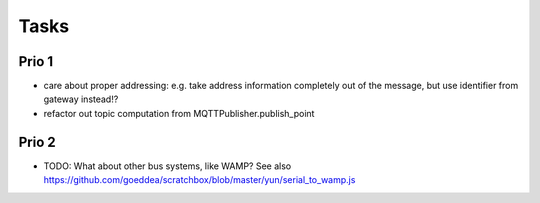 .. _tasks:

=====
Tasks
=====

Prio 1
------
- care about proper addressing: e.g. take address information completely out of the message, but use identifier from gateway instead!?
- refactor out topic computation from MQTTPublisher.publish_point


Prio 2
------
- TODO: What about other bus systems, like WAMP? See also https://github.com/goeddea/scratchbox/blob/master/yun/serial_to_wamp.js
